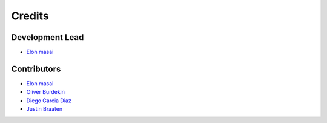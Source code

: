 =======
Credits
=======

Development Lead
----------------

* `Elon masai <https://github.com/elonmasai7>`__

Contributors
------------

* `Elon masai <https://github.com/elonmasai7>`__
* `Oliver Burdekin <https://github.com/Ojaybee>`__
* `Diego Garcia Diaz <https://github.com/Digdgeo>`__
* `Justin Braaten <https://github.com/jdbcode>`__
